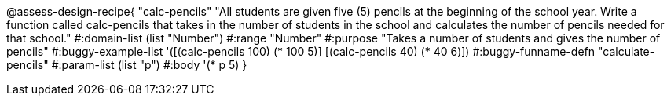 
@assess-design-recipe{
  "calc-pencils"
    "All students are given five (5) pencils at the beginning of the school year. Write a function called calc-pencils that takes in the number of students in the school and calculates the number of pencils needed for that school."
#:domain-list (list "Number")
#:range "Number"
#:purpose "Takes a number of students and gives the number of pencils"
#:buggy-example-list 
'([(calc-pencils 100) (* 100 5)]
  [(calc-pencils 40) (* 40 6)])
#:buggy-funname-defn "calculate-pencils"
#:param-list (list "p")
#:body '(* p 5)
}
                       
                                

